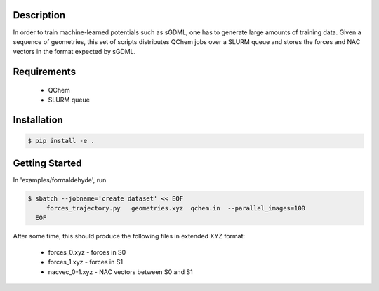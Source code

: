 
Description
-----------
In order to train machine-learned potentials such as sGDML, one has to generate
large amounts of training data. Given a sequence of geometries, this
set of scripts distributes QChem jobs over a SLURM queue and stores
the forces and NAC vectors in the format expected by sGDML. 

Requirements
------------

 * QChem
 * SLURM queue

Installation
------------
.. code-block:: bash

   $ pip install -e .
   
Getting Started
---------------

In 'examples/formaldehyde', run

.. code-block:: bash

   $ sbatch --jobname='create dataset' << EOF
	forces_trajectory.py   geometries.xyz  qchem.in  --parallel_images=100
     EOF

After some time, this should produce the following files in extended XYZ format:

 * forces_0.xyz      -   forces in S0
 * forces_1.xyz      -   forces in S1
 * nacvec_0-1.xyz    -   NAC vectors between S0 and S1


   
